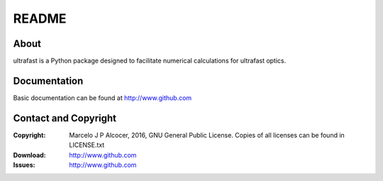 ==========
README
==========

About
==========

ultrafast is a Python package designed to facilitate numerical calculations for ultrafast optics.

.. ENHANCEMENT: Add installation instructions

Documentation
=================

.. ENHANCEMENT: Add documentation URL

Basic documentation can be found at http://www.github.com

Contact and Copyright
=================================

.. ENHANCEMENT: Add download and issue tracker URLs

:Copyright: Marcelo J P Alcocer, 2016, GNU General Public License. Copies of all licenses can be found in LICENSE.txt
:Download: http://www.github.com
:Issues: http://www.github.com
